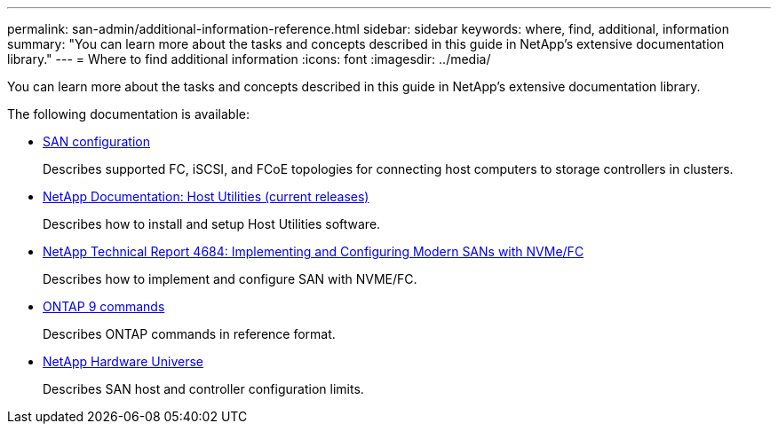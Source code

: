 ---
permalink: san-admin/additional-information-reference.html
sidebar: sidebar
keywords: where, find, additional, information
summary: "You can learn more about the tasks and concepts described in this guide in NetApp’s extensive documentation library."
---
= Where to find additional information
:icons: font
:imagesdir: ../media/

[.lead]
You can learn more about the tasks and concepts described in this guide in NetApp's extensive documentation library.

The following documentation is available:

* https://docs.netapp.com/us-en/ontap/san-config/index.html[SAN configuration]
+
Describes supported FC, iSCSI, and FCoE topologies for connecting host computers to storage controllers in clusters.

* http://mysupport.netapp.com/documentation/productlibrary/index.html?productID=61343[NetApp Documentation: Host Utilities (current releases)]
+
Describes how to install and setup Host Utilities software.

* http://www.netapp.com/us/media/tr-4684.pdf[NetApp Technical Report 4684: Implementing and Configuring Modern SANs with NVMe/FC]
+
Describes how to implement and configure SAN with NVME/FC.

* http://docs.netapp.com/ontap-9/topic/com.netapp.doc.dot-cm-cmpr/GUID-5CB10C70-AC11-41C0-8C16-B4D0DF916E9B.html[ONTAP 9 commands]
+
Describes ONTAP commands in reference format.

* https://hwu.netapp.com[NetApp Hardware Universe]
+
Describes SAN host and controller configuration limits.
